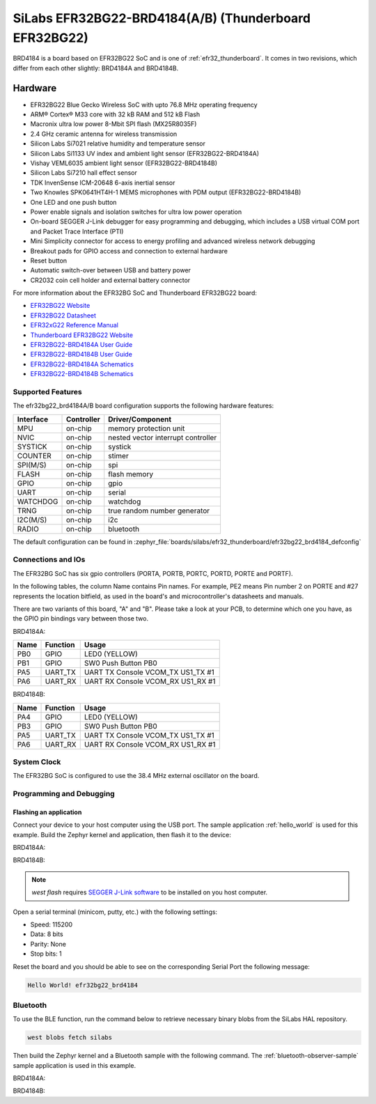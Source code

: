 .. _efr32bg22_brd4184:

SiLabs EFR32BG22-BRD4184(A/B) (Thunderboard EFR32BG22)
######################################################

BRD4184 is a board based on EFR32BG22 SoC and is one of
:ref:`efr32_thunderboard`. It comes in two revisions, which differ from each
other slightly: BRD4184A and BRD4184B.

.. image:: ./efr32bg_sltb010a.jpg
   :align: center
   :alt: EFR32BG-SLTB010A

Hardware
********

- EFR32BG22 Blue Gecko Wireless SoC with upto 76.8 MHz operating frequency
- ARM® Cortex® M33 core with 32 kB RAM and 512 kB Flash
- Macronix ultra low power 8-Mbit SPI flash (MX25R8035F)
- 2.4 GHz ceramic antenna for wireless transmission
- Silicon Labs Si7021 relative humidity and temperature sensor
- Silicon Labs Si1133 UV index and ambient light sensor (EFR32BG22-BRD4184A)
- Vishay VEML6035 ambient light sensor (EFR32BG22-BRD4184B)
- Silicon Labs Si7210 hall effect sensor
- TDK InvenSense ICM-20648 6-axis inertial sensor
- Two Knowles SPK0641HT4H-1 MEMS microphones with PDM output (EFR32BG22-BRD4184B)
- One LED and one push button
- Power enable signals and isolation switches for ultra low power operation
- On-board SEGGER J-Link debugger for easy programming and debugging, which
  includes a USB virtual COM port and Packet Trace Interface (PTI)
- Mini Simplicity connector for access to energy profiling and advanced wireless
  network debugging
- Breakout pads for GPIO access and connection to external hardware
- Reset button
- Automatic switch-over between USB and battery power
- CR2032 coin cell holder and external battery connector

For more information about the EFR32BG SoC and Thunderboard EFR32BG22 board:

- `EFR32BG22 Website`_
- `EFR32BG22 Datasheet`_
- `EFR32xG22 Reference Manual`_
- `Thunderboard EFR32BG22 Website`_
- `EFR32BG22-BRD4184A User Guide`_
- `EFR32BG22-BRD4184B User Guide`_
- `EFR32BG22-BRD4184A Schematics`_
- `EFR32BG22-BRD4184B Schematics`_

Supported Features
==================

The efr32bg22_brd4184A/B board configuration supports the following hardware features:

+-----------+------------+-------------------------------------+
| Interface | Controller | Driver/Component                    |
+===========+============+=====================================+
| MPU       | on-chip    | memory protection unit              |
+-----------+------------+-------------------------------------+
| NVIC      | on-chip    | nested vector interrupt controller  |
+-----------+------------+-------------------------------------+
| SYSTICK   | on-chip    | systick                             |
+-----------+------------+-------------------------------------+
| COUNTER   | on-chip    | stimer                              |
+-----------+------------+-------------------------------------+
| SPI(M/S)  | on-chip    | spi                                 |
+-----------+------------+-------------------------------------+
| FLASH     | on-chip    | flash memory                        |
+-----------+------------+-------------------------------------+
| GPIO      | on-chip    | gpio                                |
+-----------+------------+-------------------------------------+
| UART      | on-chip    | serial                              |
+-----------+------------+-------------------------------------+
| WATCHDOG  | on-chip    | watchdog                            |
+-----------+------------+-------------------------------------+
| TRNG      | on-chip    | true random number generator        |
+-----------+------------+-------------------------------------+
| I2C(M/S)  | on-chip    | i2c                                 |
+-----------+------------+-------------------------------------+
| RADIO     | on-chip    | bluetooth                           |
+-----------+------------+-------------------------------------+

The default configuration can be found in
:zephyr_file:`boards/silabs/efr32_thunderboard/efr32bg22_brd4184_defconfig`

Connections and IOs
===================

The EFR32BG SoC has six gpio controllers (PORTA, PORTB, PORTC, PORTD,
PORTE and PORTF).

In the following tables, the column Name contains Pin names. For example, PE2
means Pin number 2 on PORTE and #27 represents the location bitfield, as used
in the board's and microcontroller's datasheets and manuals.

There are two variants of this board, "A" and "B". Please take a look at your PCB,
to determine which one you have, as the GPIO pin bindings vary between those two.

BRD4184A:

+------+-------------+-----------------------------------+
| Name | Function    | Usage                             |
+======+=============+===================================+
| PB0  | GPIO        | LED0 (YELLOW)                     |
+------+-------------+-----------------------------------+
| PB1  | GPIO        | SW0 Push Button PB0               |
+------+-------------+-----------------------------------+
| PA5  | UART_TX     | UART TX Console VCOM_TX US1_TX #1 |
+------+-------------+-----------------------------------+
| PA6  | UART_RX     | UART RX Console VCOM_RX US1_RX #1 |
+------+-------------+-----------------------------------+

BRD4184B:

+------+-------------+-----------------------------------+
| Name | Function    | Usage                             |
+======+=============+===================================+
| PA4  | GPIO        | LED0 (YELLOW)                     |
+------+-------------+-----------------------------------+
| PB3  | GPIO        | SW0 Push Button PB0               |
+------+-------------+-----------------------------------+
| PA5  | UART_TX     | UART TX Console VCOM_TX US1_TX #1 |
+------+-------------+-----------------------------------+
| PA6  | UART_RX     | UART RX Console VCOM_RX US1_RX #1 |
+------+-------------+-----------------------------------+

System Clock
============

The EFR32BG SoC is configured to use the 38.4 MHz external oscillator on the
board.

Programming and Debugging
=========================

Flashing an application
-----------------------

Connect your device to your host computer using the USB port.
The sample application :ref:`hello_world` is used for this example.
Build the Zephyr kernel and application, then flash it to the device:

BRD4184A:

.. zephyr-app-commands::
   :zephyr-app: samples/hello_world
   :board: efr32bg22_brd4184@A
   :goals: flash

BRD4184B:

.. zephyr-app-commands::
   :zephyr-app: samples/hello_world
   :board: efr32bg22_brd4184@B
   :goals: flash

.. note::
   `west flash` requires `SEGGER J-Link software`_ to be installed on you host
   computer.

Open a serial terminal (minicom, putty, etc.) with the following settings:

- Speed: 115200
- Data: 8 bits
- Parity: None
- Stop bits: 1

Reset the board and you should be able to see on the corresponding Serial Port
the following message:

.. code-block:: console

   Hello World! efr32bg22_brd4184

Bluetooth
=========

To use the BLE function, run the command below to retrieve necessary binary
blobs from the SiLabs HAL repository.

.. code-block:: console

   west blobs fetch silabs

Then build the Zephyr kernel and a Bluetooth sample with the following
command. The :ref:`bluetooth-observer-sample` sample application is used in
this example.

BRD4184A:

.. zephyr-app-commands::
   :zephyr-app: samples/bluetooth/observer
   :board: efr32bg22_brd4184@A
   :goals: build

BRD4184B:

.. zephyr-app-commands::
   :zephyr-app: samples/bluetooth/observer
   :board: efr32bg22_brd4184@B
   :goals: build


.. _Thunderboard EFR32BG22 Website:
   https://www.silabs.com/development-tools/thunderboard/thunderboard-bg22-kit

.. _EFR32BG22-BRD4184A User Guide:
   https://www.silabs.com/documents/public/user-guides/ug415-sltb010a-user-guide.pdf

.. _EFR32BG22-BRD4184B User Guide:
   https://www.silabs.com/documents/public/user-guides/ug464-brd4184b-user-guide.pdf

.. _EFR32BG22-BRD4184A Schematics:
   https://www.silabs.com/documents/public/schematic-files/BRD4184A-A01-schematic.pdf

.. _EFR32BG22-BRD4184B Schematics:
   https://www.silabs.com/documents/public/schematic-files/BRD4184B-A02-schematic.pdf

.. _EFR32BG22 Website:
   https://www.silabs.com/wireless/bluetooth/efr32bg22-series-2-socs

.. _EFR32BG22 Datasheet:
   https://www.silabs.com/documents/public/data-sheets/efr32bg22-datasheet.pdf

.. _EFR32xG22 Reference Manual:
   https://www.silabs.com/documents/public/reference-manuals/efr32xg22-rm.pdf

.. _SEGGER J-Link software:
   https://www.segger.com/downloads/jlink
